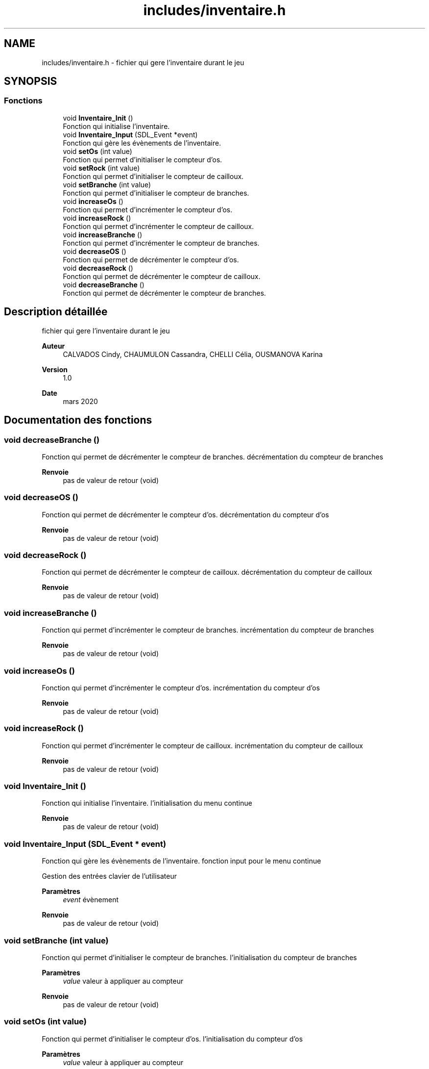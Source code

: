 .TH "includes/inventaire.h" 3 "Samedi 16 Mai 2020" "Version 0.2" "Beauty Savior" \" -*- nroff -*-
.ad l
.nh
.SH NAME
includes/inventaire.h \- fichier qui gere l'inventaire durant le jeu  

.SH SYNOPSIS
.br
.PP
.SS "Fonctions"

.in +1c
.ti -1c
.RI "void \fBInventaire_Init\fP ()"
.br
.RI "Fonction qui initialise l'inventaire\&. "
.ti -1c
.RI "void \fBInventaire_Input\fP (SDL_Event *event)"
.br
.RI "Fonction qui gère les évènements de l'inventaire\&. "
.ti -1c
.RI "void \fBsetOs\fP (int value)"
.br
.RI "Fonction qui permet d'initialiser le compteur d'os\&. "
.ti -1c
.RI "void \fBsetRock\fP (int value)"
.br
.RI "Fonction qui permet d'initialiser le compteur de cailloux\&. "
.ti -1c
.RI "void \fBsetBranche\fP (int value)"
.br
.RI "Fonction qui permet d'initialiser le compteur de branches\&. "
.ti -1c
.RI "void \fBincreaseOs\fP ()"
.br
.RI "Fonction qui permet d'incrémenter le compteur d'os\&. "
.ti -1c
.RI "void \fBincreaseRock\fP ()"
.br
.RI "Fonction qui permet d'incrémenter le compteur de cailloux\&. "
.ti -1c
.RI "void \fBincreaseBranche\fP ()"
.br
.RI "Fonction qui permet d'incrémenter le compteur de branches\&. "
.ti -1c
.RI "void \fBdecreaseOS\fP ()"
.br
.RI "Fonction qui permet de décrémenter le compteur d'os\&. "
.ti -1c
.RI "void \fBdecreaseRock\fP ()"
.br
.RI "Fonction qui permet de décrémenter le compteur de cailloux\&. "
.ti -1c
.RI "void \fBdecreaseBranche\fP ()"
.br
.RI "Fonction qui permet de décrémenter le compteur de branches\&. "
.in -1c
.SH "Description détaillée"
.PP 
fichier qui gere l'inventaire durant le jeu 


.PP
\fBAuteur\fP
.RS 4
CALVADOS Cindy, CHAUMULON Cassandra, CHELLI Célia, OUSMANOVA Karina 
.RE
.PP
\fBVersion\fP
.RS 4
1\&.0 
.RE
.PP
\fBDate\fP
.RS 4
mars 2020 
.RE
.PP

.SH "Documentation des fonctions"
.PP 
.SS "void decreaseBranche ()"

.PP
Fonction qui permet de décrémenter le compteur de branches\&. décrémentation du compteur de branches 
.br
.PP
\fBRenvoie\fP
.RS 4
pas de valeur de retour (void) 
.RE
.PP

.SS "void decreaseOS ()"

.PP
Fonction qui permet de décrémenter le compteur d'os\&. décrémentation du compteur d'os 
.br
.PP
\fBRenvoie\fP
.RS 4
pas de valeur de retour (void) 
.RE
.PP

.SS "void decreaseRock ()"

.PP
Fonction qui permet de décrémenter le compteur de cailloux\&. décrémentation du compteur de cailloux 
.br
.PP
\fBRenvoie\fP
.RS 4
pas de valeur de retour (void) 
.RE
.PP

.SS "void increaseBranche ()"

.PP
Fonction qui permet d'incrémenter le compteur de branches\&. incrémentation du compteur de branches
.PP
\fBRenvoie\fP
.RS 4
pas de valeur de retour (void) 
.RE
.PP

.SS "void increaseOs ()"

.PP
Fonction qui permet d'incrémenter le compteur d'os\&. incrémentation du compteur d'os 
.br
.PP
\fBRenvoie\fP
.RS 4
pas de valeur de retour (void) 
.RE
.PP

.SS "void increaseRock ()"

.PP
Fonction qui permet d'incrémenter le compteur de cailloux\&. incrémentation du compteur de cailloux 
.br
.PP
\fBRenvoie\fP
.RS 4
pas de valeur de retour (void) 
.RE
.PP

.SS "void Inventaire_Init ()"

.PP
Fonction qui initialise l'inventaire\&. l'initialisation du menu continue 
.br
.PP
\fBRenvoie\fP
.RS 4
pas de valeur de retour (void) 
.RE
.PP

.SS "void Inventaire_Input (SDL_Event * event)"

.PP
Fonction qui gère les évènements de l'inventaire\&. fonction input pour le menu continue 
.br
.PP
Gestion des entrées clavier de l'utilisateur 
.PP
\fBParamètres\fP
.RS 4
\fIevent\fP évènement 
.RE
.PP
\fBRenvoie\fP
.RS 4
pas de valeur de retour (void) 
.RE
.PP

.SS "void setBranche (int value)"

.PP
Fonction qui permet d'initialiser le compteur de branches\&. l'initialisation du compteur de branches
.PP
\fBParamètres\fP
.RS 4
\fIvalue\fP valeur à appliquer au compteur 
.RE
.PP
\fBRenvoie\fP
.RS 4
pas de valeur de retour (void) 
.RE
.PP

.SS "void setOs (int value)"

.PP
Fonction qui permet d'initialiser le compteur d'os\&. l'initialisation du compteur d'os 
.br
.PP
\fBParamètres\fP
.RS 4
\fIvalue\fP valeur à appliquer au compteur 
.RE
.PP
\fBRenvoie\fP
.RS 4
pas de valeur de retour (void) 
.RE
.PP

.SS "void setRock (int value)"

.PP
Fonction qui permet d'initialiser le compteur de cailloux\&. l'initialisation du compteur de cailloux 
.br
.PP
\fBParamètres\fP
.RS 4
\fIvalue\fP valeur à appliquer au compteur 
.RE
.PP
\fBRenvoie\fP
.RS 4
pas de valeur de retour (void) 
.RE
.PP

.SH "Auteur"
.PP 
Généré automatiquement par Doxygen pour Beauty Savior à partir du code source\&.
